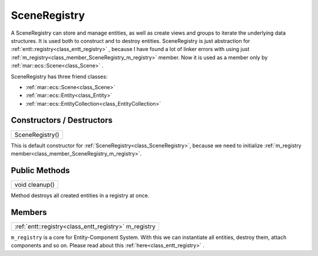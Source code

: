 .. _class_SceneRegistry:

SceneRegistry
=============

A SceneRegistry can store and manage entities, as well as create views and groups to iterate the underlying data structures. It is used both to construct and 
to destroy entities. SceneRegistry is just abstraction for :ref:`entt::registry<class_entt_registry>` , because I have found a lot of linker errors with using just
:ref:`m_registry<class_member_SceneRegistry_m_registry>` member. Now it is used as a member only by :ref:`mar::ecs::Scene<class_Scene>` .

SceneRegistry has three friend classes: 

* :ref:`mar::ecs::Scene<class_Scene>`
* :ref:`mar::ecs::Entity<class_Entity>`
* :ref:`mar::ecs::EntityCollection<class_EntityCollection>`

Constructors / Destructors
--------------------------

.. _class_constructor_SceneRegistry:

+-----------------------------------------------+
| SceneRegistry()                               |
+-----------------------------------------------+

This is default constructor for :ref:`SceneRegistry<class_SceneRegistry>`, because we need to initialize :ref:`m_registry member<class_member_SceneRegistry_m_registry>`.

Public Methods
--------------

.. _class_method_SceneRegistry_cleanup:

+-----------------------------------------------+
| void cleanup()                                |
+-----------------------------------------------+

Method destroys all created entities in a registry at once.

Members
-------

.. _class_member_SceneRegistry_m_registry:

+----------------------------------------------------------------+
| :ref:`entt::registry<class_entt_registry>` m_registry          |
+----------------------------------------------------------------+

``m_registry`` is a core for Entity-Component System. With this we can instantiate all entities, destroy them, attach components and so on. Please read about 
this :ref:`here<class_entt_registry>` .
